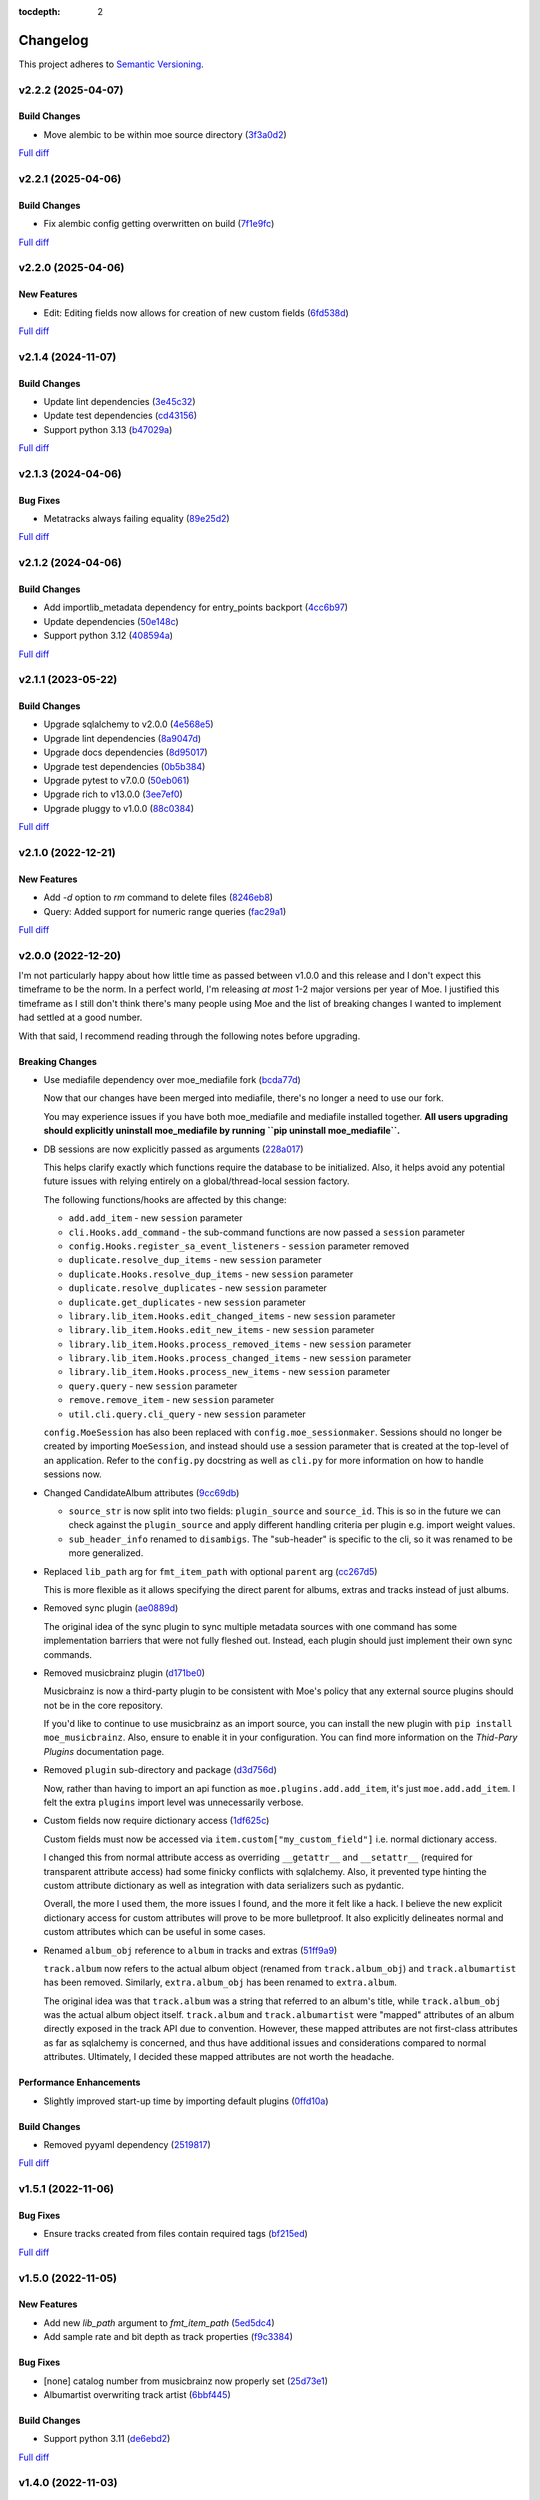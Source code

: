 :tocdepth: 2

#########
Changelog
#########

This project adheres to `Semantic Versioning <https://semver.org/spec/v2.0.0.html>`_.

v2.2.2 (2025-04-07)
===================

Build Changes
-------------
* Move alembic to be within moe source directory (`3f3a0d2 <https://github.com/MoeMusic/Moe/commit/3f3a0d2376c5529c5df754b24f6d63eca0590af8>`_)

`Full diff <https://github.com/MoeMusic/Moe/compare/v2.2.1...v2.2.2>`__

v2.2.1 (2025-04-06)
===================

Build Changes
-------------
* Fix alembic config getting overwritten on build (`7f1e9fc <https://github.com/MoeMusic/Moe/commit/7f1e9fcab4693e69f133b937c0bb090d00a76882>`_)

`Full diff <https://github.com/MoeMusic/Moe/compare/v2.2.0...v2.2.1>`__

v2.2.0 (2025-04-06)
===================

New Features
------------
* Edit: Editing fields now allows for creation of new custom fields (`6fd538d <https://github.com/MoeMusic/Moe/commit/6fd538deb8732637882608d8d9bea9772c3b5b64>`_)

`Full diff <https://github.com/MoeMusic/Moe/compare/v2.1.4...v2.2.0>`__

v2.1.4 (2024-11-07)
===================

Build Changes
-------------
* Update lint dependencies (`3e45c32 <https://github.com/MoeMusic/Moe/commit/3e45c32eb7a915187e64b852682968a130bf6f95>`_)
* Update test dependencies (`cd43156 <https://github.com/MoeMusic/Moe/commit/cd4315633b71128c5344734524e5d86a3ac51d11>`_)
* Support python 3.13 (`b47029a <https://github.com/MoeMusic/Moe/commit/b47029a4c5dbd1ad6ad8f6a1aa448755db36226d>`_)

`Full diff <https://github.com/MoeMusic/Moe/compare/v2.1.3...v2.1.4>`__

v2.1.3 (2024-04-06)
===================

Bug Fixes
---------
* Metatracks always failing equality (`89e25d2 <https://github.com/MoeMusic/Moe/commit/89e25d2e6a04a5673de74ca837dc682d9157193b>`_)

`Full diff <https://github.com/MoeMusic/Moe/compare/v2.1.2...v2.1.3>`__

v2.1.2 (2024-04-06)
===================

Build Changes
-------------
* Add importlib_metadata dependency for entry_points backport (`4cc6b97 <https://github.com/MoeMusic/Moe/commit/4cc6b9757faca0daf5ef7753ba33f94dfdf24c6b>`_)
* Update dependencies (`50e148c <https://github.com/MoeMusic/Moe/commit/50e148cc3f91558233cdf6a2c82c7d6206be37ae>`_)
* Support python 3.12 (`408594a <https://github.com/MoeMusic/Moe/commit/408594a8d6708c4142ae5d34abf9e7b50435aa7a>`_)

`Full diff <https://github.com/MoeMusic/Moe/compare/v2.1.1...v2.1.2>`__

v2.1.1 (2023-05-22)
===================

Build Changes
-------------
* Upgrade sqlalchemy to v2.0.0 (`4e568e5 <https://github.com/MoeMusic/Moe/commit/4e568e5cbdf535d243de1184490b0e8e09ff05d7>`_)
* Upgrade lint dependencies (`8a9047d <https://github.com/MoeMusic/Moe/commit/8a9047d1bddb5794ddb56ac759794658d53f4874>`_)
* Upgrade docs dependencies (`8d95017 <https://github.com/MoeMusic/Moe/commit/8d95017601fcff71069986cc7c6bbd4daabdedaf>`_)
* Upgrade test dependencies (`0b5b384 <https://github.com/MoeMusic/Moe/commit/0b5b3847e14bba20a2deb238262ed715e2d5688f>`_)
* Upgrade pytest to v7.0.0 (`50eb061 <https://github.com/MoeMusic/Moe/commit/50eb0611c9d3e496c3b57adf3b6676c9dafaee7b>`_)
* Upgrade rich to v13.0.0 (`3ee7ef0 <https://github.com/MoeMusic/Moe/commit/3ee7ef017dc4fbd2f84e9f1611418ab4b63634f9>`_)
* Upgrade pluggy to v1.0.0 (`88c0384 <https://github.com/MoeMusic/Moe/commit/88c03844b10e95c6bf4fd870c2524e2038052056>`_)

`Full diff <https://github.com/MoeMusic/Moe/compare/v2.1.0...v2.1.1>`__

v2.1.0 (2022-12-21)
===================

New Features
------------
* Add `-d` option to `rm` command to delete files (`8246eb8 <https://github.com/MoeMusic/Moe/commit/8246eb80da0453299274e133b27407917643cbd4>`_)
* Query: Added support for numeric range queries (`fac29a1 <https://github.com/MoeMusic/Moe/commit/fac29a189cace54878c75a7373355b334ca84e14>`_)

`Full diff <https://github.com/MoeMusic/Moe/compare/v2.0.0...v2.1.0>`__

v2.0.0 (2022-12-20)
===================
I'm not particularly happy about how little time as passed between v1.0.0 and this release and I don't expect this timeframe to be the norm. In a perfect world, I'm releasing `at most` 1-2 major versions per year of Moe. I justified this timeframe as I still don't think there's many people using Moe and the list of breaking changes I wanted to implement had settled at a good number.

With that said, I recommend reading through the following notes before upgrading.

Breaking Changes
----------------
* Use mediafile dependency over moe_mediafile fork (`bcda77d <https://github.com/MoeMusic/Moe/commit/bcda77d3a16f545cc413c83b8e3fe031ae92ecab>`_)

  Now that our changes have been merged into mediafile, there's no longer a need to use our fork.

  You may experience issues if you have both moe_mediafile and mediafile installed together. **All users upgrading should explicitly uninstall moe_mediafile by running ``pip uninstall moe_mediafile``.**
* DB sessions are now explicitly passed as arguments (`228a017 <https://github.com/MoeMusic/Moe/commit/228a01752b2d7a262a6c126ff9015da168e94e89>`_)

  This helps clarify exactly which functions require the database to be initialized. Also, it helps avoid any potential future issues with relying entirely on a global/thread-local session factory.

  The following functions/hooks are affected by this change:

  * ``add.add_item`` - new ``session`` parameter
  * ``cli.Hooks.add_command`` - the sub-command functions are now passed a ``session`` parameter
  * ``config.Hooks.register_sa_event_listeners`` - ``session`` parameter removed
  * ``duplicate.resolve_dup_items`` - new ``session`` parameter
  * ``duplicate.Hooks.resolve_dup_items`` - new ``session`` parameter
  * ``duplicate.resolve_duplicates`` - new ``session`` parameter
  * ``duplicate.get_duplicates`` - new ``session`` parameter
  * ``library.lib_item.Hooks.edit_changed_items`` - new ``session`` parameter
  * ``library.lib_item.Hooks.edit_new_items`` - new ``session`` parameter
  * ``library.lib_item.Hooks.process_removed_items`` - new ``session`` parameter
  * ``library.lib_item.Hooks.process_changed_items`` - new ``session`` parameter
  * ``library.lib_item.Hooks.process_new_items`` - new ``session`` parameter
  * ``query.query`` - new ``session`` parameter
  * ``remove.remove_item`` - new ``session`` parameter
  * ``util.cli.query.cli_query`` - new ``session`` parameter

  ``config.MoeSession`` has also been replaced with ``config.moe_sessionmaker``. Sessions should no longer be created by importing ``MoeSession``, and instead should use a session parameter that is created at the top-level of an application. Refer to the ``config.py`` docstring as well as ``cli.py`` for more information on how to handle sessions now.
* Changed CandidateAlbum attributes (`9cc69db <https://github.com/MoeMusic/Moe/commit/9cc69db04de874fa00d69eadb031c8b3837c200e>`_)

  * ``source_str`` is now split into two fields: ``plugin_source`` and ``source_id``. This is so in the future we can check against the ``plugin_source`` and apply different handling criteria per plugin e.g. import weight values.
  * ``sub_header_info`` renamed to ``disambigs``. The "sub-header" is specific to the cli, so it was renamed to be more generalized.
* Replaced ``lib_path`` arg for ``fmt_item_path`` with optional ``parent`` arg (`cc267d5 <https://github.com/MoeMusic/Moe/commit/cc267d526f864eea63b9b8474f9a17ce2284eddb>`_)

  This is more flexible as it allows specifying the direct parent for albums, extras and tracks instead of just albums.
* Removed sync plugin (`ae0889d <https://github.com/MoeMusic/Moe/commit/ae0889ddb743930ffc283f91e3e8924658e03287>`_)

  The original idea of the sync plugin to sync multiple metadata sources with one command has some implementation barriers that were not fully fleshed out. Instead, each plugin should just implement their own sync commands.
* Removed musicbrainz plugin (`d171be0 <https://github.com/MoeMusic/Moe/commit/d171be042a8b9ada544096eb0245c5fe3d31020b>`_)

  Musicbrainz is now a third-party plugin to be consistent with Moe's policy that any external source plugins should not be in the core repository.

  If you'd like to continue to use musicbrainz as an import source, you can install the new plugin with ``pip install moe_musicbrainz``. Also, ensure to enable it in your configuration. You can find more information on the `Thid-Pary Plugins` documentation page.
* Removed ``plugin`` sub-directory and package (`d3d756d <https://github.com/MoeMusic/Moe/commit/d3d756d5f49dab27baad42b7ccc5b547a03a726d>`_)

  Now, rather than having to import an api function as ``moe.plugins.add.add_item``, it's just ``moe.add.add_item``. I felt the extra ``plugins`` import level was unnecessarily verbose.
* Custom fields now require dictionary access (`1df625c <https://github.com/MoeMusic/Moe/commit/1df625cd1bc924301fe7cf807f354cbab458738e>`_)

  Custom fields must now be accessed via ``item.custom["my_custom_field"]`` i.e. normal dictionary access.

  I changed this from normal attribute access as overriding ``__getattr__`` and ``__setattr__`` (required for transparent attribute access) had some finicky conflicts with sqlalchemy. Also, it prevented type hinting the custom attribute dictionary as well as integration with data serializers such as pydantic.

  Overall, the more I used them, the more issues I found, and the more it felt like a hack. I believe the new explicit dictionary access for custom attributes will prove to be more bulletproof. It also explicitly delineates normal and custom attributes which can be useful in some cases.
* Renamed ``album_obj`` reference to ``album`` in tracks and extras (`51ff9a9 <https://github.com/MoeMusic/Moe/commit/51ff9a97284c0bb9bc891b763030565670fed7cf>`_)

  ``track.album`` now refers to the actual album object (renamed from ``track.album_obj``) and ``track.albumartist`` has been removed. Similarly, ``extra.album_obj`` has been renamed to ``extra.album``.

  The original idea was that ``track.album`` was a string that referred to an album's title, while ``track.album_obj`` was the actual album object itself. ``track.album`` and ``track.albumartist`` were "mapped" attributes of an album directly exposed in the track API due to convention. However, these mapped attributes are not first-class attributes as far as sqlalchemy is concerned, and thus have additional issues and considerations compared to normal attributes. Ultimately, I decided these mapped attributes are not worth the headache.

Performance Enhancements
------------------------
* Slightly improved start-up time by importing default plugins (`0ffd10a <https://github.com/MoeMusic/Moe/commit/0ffd10a08d26e330308944ff01dcab77fbc6f4ac>`_)

Build Changes
-------------
* Removed pyyaml dependency (`2519817 <https://github.com/MoeMusic/Moe/commit/2519817b984a83837118c4b671b7f7386b5bb887>`_)

`Full diff <https://github.com/MoeMusic/Moe/compare/v1.5.1...v2.0.0>`__

v1.5.1 (2022-11-06)
===================

Bug Fixes
---------
* Ensure tracks created from files contain required tags (`bf215ed <https://github.com/MoeMusic/Moe/commit/bf215ed674bff2d1c7d1024d391dc57995f39055>`_)

`Full diff <https://github.com/MoeMusic/Moe/compare/v1.5.0...v1.5.1>`__

v1.5.0 (2022-11-05)
===================

New Features
------------
* Add new `lib_path` argument to `fmt_item_path` (`5ed5dc4 <https://github.com/MoeMusic/Moe/commit/5ed5dc458860d24a7e8a13d9876b02515394aecf>`_)
* Add sample rate and bit depth as track properties (`f9c3384 <https://github.com/MoeMusic/Moe/commit/f9c3384fb7cf20f0dad221ae1f5a38210660d547>`_)

Bug Fixes
---------
* [none] catalog number from musicbrainz now properly set (`25d73e1 <https://github.com/MoeMusic/Moe/commit/25d73e1cf5a6d8ce38e8769631ed4b2089f83182>`_)
* Albumartist overwriting track artist (`6bbf445 <https://github.com/MoeMusic/Moe/commit/6bbf4454b1df1f2d40279980a7dcc348c767684c>`_)

Build Changes
-------------
* Support python 3.11 (`de6ebd2 <https://github.com/MoeMusic/Moe/commit/de6ebd27f8211ec90d16940609776698ae66ea85>`_)

`Full diff <https://github.com/MoeMusic/Moe/compare/v1.4.0...v1.5.0>`__

v1.4.0 (2022-11-03)
===================

New Features
------------
* Show catalog number after label during import (`84f8067 <https://github.com/MoeMusic/Moe/commit/84f8067bfde837657a1d120853841e77b6cd5845>`_)

Bug Fixes
---------
* Musicbrainz error if release does not have a date or format (`d0fe109 <https://github.com/MoeMusic/Moe/commit/d0fe1096c6a5d522b44e19821defa33302baab01>`_)

`Full diff <https://github.com/MoeMusic/Moe/compare/v1.3.2...v1.4.0>`__

v1.3.2 (2022-11-01)
===================

Bug Fixes
---------
* Track `audio_format` is now a property and not a field (`c2aeda7 <https://github.com/MoeMusic/Moe/commit/c2aeda7fee2639576b79a83614e062dae018fc2a>`_)

`Full diff <https://github.com/MoeMusic/Moe/compare/v1.3.1...v1.3.2>`__

v1.3.1 (2022-11-01)
===================

Bug Fixes
---------
* Use fork of mediafile (`53d8333 <https://github.com/MoeMusic/Moe/commit/53d8333907a2095957202d456df6ccf8cf342b76>`_)

`Full diff <https://github.com/MoeMusic/Moe/compare/v1.3.0...v1.3.1>`__

v1.3.0 (2022-11-01)
===================

New Features
------------
* New MetaAlbum and MetaTrack classes (`e496e7c <https://github.com/MoeMusic/Moe/commit/e496e7c779bf8fe32711cd3f58b84efda61e4784>`_)
* New track field - audio_format (`07fce9f <https://github.com/MoeMusic/Moe/commit/07fce9f7dd28a2b6674f63fe2180490ffa83d236>`_)
* New album field - catalog_nums (`01c7170 <https://github.com/MoeMusic/Moe/commit/01c71707eb80f249c9709b820b40b2f6938b8c34>`_)

`Full diff <https://github.com/MoeMusic/Moe/compare/v1.2.0...v1.3.0>`__

v1.2.0 (2022-10-12)
===================

New Features
------------
* CLI prompts now allow arrow keys to navigate choices (`78344f9 <https://github.com/MoeMusic/Moe/commit/78344f900a68926e91fc676aa18b034cbd1b5b51>`_)
* New album field - track_total (`eb947b9 <https://github.com/MoeMusic/Moe/commit/eb947b9fb94d26c12e579deb8e802f41233a9474>`_)
* Improve musicbrainz search accuracy (`891b995 <https://github.com/MoeMusic/Moe/commit/891b995e78f6701db411f28d32dd023002b31e49>`_)

Bug Fixes
---------
* Tags now written to tracks if album fields changed (`48f7076 <https://github.com/MoeMusic/Moe/commit/48f707608e5320e6d860641bf3553134d7380bde>`_)

`Full diff <https://github.com/MoeMusic/Moe/compare/v1.1.0...v1.2.0>`__

v1.1.0 (2022-10-12)
===================

New Features
------------
* New read plugin for updating items in moe with any file changes (`adbbdd4 <https://github.com/MoeMusic/Moe/commit/adbbdd49c015953edee7d8225bf3de852748cef8>`_)
* New album field - barcode (`72d07d3 <https://github.com/MoeMusic/Moe/commit/72d07d354cc636d215ae970f9d708d2e3617cdfc>`_)

`Full diff <https://github.com/MoeMusic/Moe/compare/v1.0.0...v1.1.0>`__

v1.0.0 (2022-10-09)
===================
First stable release! From this point on, the API is considered stable and breaking changes will result in a new major version per semantic versioning.

Breaking Changes
----------------
* Update docs for stable release (`07fec3e <https://github.com/MoeMusic/Moe/commit/07fec3e215490d1c4fbc83430404b1b0a5d5cdf7>`_)

Bug Fixes
---------
* Import wrong dataclass (`ee6959a <https://github.com/MoeMusic/Moe/commit/ee6959a905496a15b70561ddcebbf413a53257e1>`_)

`Full diff <https://github.com/MoeMusic/Moe/compare/v0.16.0...v1.0.0>`__

v0.16.0 (2022-10-09)
====================

New Features
------------
* Support for external third-party plugins (`b0c736c <https://github.com/MoeMusic/Moe/commit/b0c736cb93077848a9208e70d869e10e1775d0d3>`_)
* Users can now create custom plugins in their configuration dir (`84347f6 <https://github.com/MoeMusic/Moe/commit/84347f61bb6ac95bd8671ec94c0b4e27550cfb5d>`_)
* Add command can now handle adding extras (`ab83e63 <https://github.com/MoeMusic/Moe/commit/ab83e633ef439bb8d5ea316f4bb18ed5e31426b8>`_)
* Candidate prompt to select an album to import (`c5ff9a5 <https://github.com/MoeMusic/Moe/commit/c5ff9a5d330adef1ae0450d8b2a6f7e22a5b65d5>`_)

`Full diff <https://github.com/MoeMusic/Moe/compare/v0.15.3...v0.16.0>`__

v0.15.3 (2022-10-08)
====================

Bug Fixes
---------
* Musicbrainz error if a release has no label (`6991a41 <https://github.com/MoeMusic/Moe/commit/6991a41b6f0e6192be4c4a042613d0f4eaf8c3f3>`_)

`Full diff <https://github.com/MoeMusic/Moe/compare/v0.15.2...v0.15.3>`__

v0.15.2 (2022-10-08)
====================

Bug Fixes
---------
* Musicbrainz error if release does not have a country specified (`1c0f844 <https://github.com/MoeMusic/Moe/commit/1c0f844ddb595ba04ac0a947a7e02d33d48f1121>`_)

`Full diff <https://github.com/MoeMusic/Moe/compare/v0.15.1...v0.15.2>`__

v0.15.1 (2022-10-08)
====================

Bug Fixes
---------
* Sync_item not called with keyword arguments (`7c4b65a <https://github.com/MoeMusic/Moe/commit/7c4b65a854abe62aab3f1c13f0829dd6d01f9f95>`_)

`Full diff <https://github.com/MoeMusic/Moe/compare/v0.15.0...v0.15.1>`__

v0.15.0 (2022-10-08)
====================

New Features
------------
* New config option ``original_date`` (`3894fa7 <https://github.com/MoeMusic/Moe/commit/3894fa716e45150531c4dfe7473aa7f701ec542c>`_)
* New field - original_date (`416d202 <https://github.com/MoeMusic/Moe/commit/416d20282debdfd2cc1bc2f2fb97246522724b41>`_)
* Add media, label, country, and year to import header (`ce9cc9a <https://github.com/MoeMusic/Moe/commit/ce9cc9a42efdbae7b55bcb12c5328c7b373f68cb>`_)
* New album field - label (`80e8348 <https://github.com/MoeMusic/Moe/commit/80e8348972591b337d9c67cb1fc0d432a44eb949>`_)
* New album field - country (`5a51d71 <https://github.com/MoeMusic/Moe/commit/5a51d716ba731f03a4d07d8f70707bebd8cd3ea9>`_)
* New album field - media (`256a3a6 <https://github.com/MoeMusic/Moe/commit/256a3a673182b917c3a2c09773b205ee6204c42a>`_)
* New track field - artists (`7701d9e <https://github.com/MoeMusic/Moe/commit/7701d9e8ec18e9dd26c788ce5570b5a8d62d4218>`_)
* New path template function to get a unique extra filename (`8a0c3a3 <https://github.com/MoeMusic/Moe/commit/8a0c3a3fd615b5defde64ecb348e914ff2c29306>`_)
* Allow plugins to create custom path template functions (`195ea9c <https://github.com/MoeMusic/Moe/commit/195ea9c4f32950dd81ce8ec2704421e3bb03a949>`_)
* Add `mbcol` cli argument to sync music to a musicbrainz collection (`4f00136 <https://github.com/MoeMusic/Moe/commit/4f001362487795ed76efaf5e27065ec16a9f918f>`_)
* List cli output is now sorted (`fbb11d0 <https://github.com/MoeMusic/Moe/commit/fbb11d0826b265e871f6676690ddf053760fba76>`_)

`Full diff <https://github.com/MoeMusic/Moe/compare/v0.14.0...v0.15.0>`__

v0.14.0 (2022-10-02)
====================

New Features
------------
* Add: New import option to skip a single item (`3d3027c <https://github.com/MoeMusic/Moe/commit/3d3027c5ab37d78a24bffbf014cce4dc19d4c435>`_)

`Full diff <https://github.com/MoeMusic/Moe/compare/v0.13.0...v0.14.0>`__

v0.13.0 (2022-10-02)
====================

New Features
------------
* Adjusted track match values to be more lenient (`9b90803 <https://github.com/MoeMusic/Moe/commit/9b90803b50acd09ede30d3318967bc686bffed4b>`_)

`Full diff <https://github.com/MoeMusic/Moe/compare/v0.12.2...v0.13.0>`__

v0.12.2 (2022-10-02)
====================

Bug Fixes
---------
* Relative path error if album and file use non-relative hardlinks (`8574e38 <https://github.com/MoeMusic/Moe/commit/8574e382a54e77b3c221f851c3fa910b3a45afbf>`_)

`Full diff <https://github.com/MoeMusic/Moe/compare/v0.12.1...v0.12.2>`__

v0.12.1 (2022-10-02)
====================

Bug Fixes
---------
* Moving items that point to the same path (`4d79cd9 <https://github.com/MoeMusic/Moe/commit/4d79cd946f100d280475976a19aa0b950b29642c>`_)
* Import debug statements (`a907dd4 <https://github.com/MoeMusic/Moe/commit/a907dd42ef01d8ab23b47ff0c5462973297c0d26>`_)

`Full diff <https://github.com/MoeMusic/Moe/compare/v0.12.0...v0.12.1>`__

v0.12.0 (2022-10-02)
====================

New Features
------------
* New sync plugin to sync music metadata (`6ad78f2 <https://github.com/MoeMusic/Moe/commit/6ad78f2cd97bcd61647905bdd39d5eaf62b69ff6>`_)
* Duplicate prompt ui improvements (`fd24944 <https://github.com/MoeMusic/Moe/commit/fd24944ace7ea8cbf4d0bef3ced869634108ead1>`_)
* Import prompt ui improvements (`2bbff8c <https://github.com/MoeMusic/Moe/commit/2bbff8ca05856565bd231ca5a0976ed0ccd54f19>`_)
* New global config option to explicitly disable plugins (`88d6bab <https://github.com/MoeMusic/Moe/commit/88d6babe6c0d1a23c460723f412062b59e3fc6e2>`_)

Bug Fixes
---------
* Albums were not querying properly if they didn't contain tracks (`094257d <https://github.com/MoeMusic/Moe/commit/094257d35e1e6a938495e6288cb01e969ad7868b>`_)
* Duplicate genres now persist in the database (`6a655b0 <https://github.com/MoeMusic/Moe/commit/6a655b00f73bf392ef843ac0068fb77c013668ef>`_)
* Custom fields now populate when loaded from the database (`911d0f7 <https://github.com/MoeMusic/Moe/commit/911d0f726c355d6d7ddbfbd812db8dce5b931afd>`_)

Build Changes
-------------
* Add rich as a dependency (`626b20c <https://github.com/MoeMusic/Moe/commit/626b20cda8ae798329fcb083b634b952a903e479>`_)

`Full diff <https://github.com/MoeMusic/Moe/compare/v0.11.0...v0.12.0>`__

v0.11.0 (2022-09-19)
====================

Some big changes here, notably requiring python3.9 to take get the json1 extension in sqlite. This is what allows us to now support custom fields in plugins. This version introduces an non-backwards-compatible database change, and thus will require a deletion of any current library.

New Features
------------
* Read and write musicbrainz ids (`ef82c67 <https://github.com/MoeMusic/Moe/commit/ef82c672d21d70c59f0454b0b4d6fa22ef4ad0a9>`_)
* New hook to allow plugins to write custom tags to a track (`8ee8fcb <https://github.com/MoeMusic/Moe/commit/8ee8fcbebcab76a2fbf0ee096a0d346e51fe2874>`_)
* New hook to allow plugins to read/set custom track tags (`b5069ba <https://github.com/MoeMusic/Moe/commit/b5069ba2fc2164775a07a8e8a6c562a338da2bc1>`_)
* Custom fields can be set by plugins for all library items (`9606c1d <https://github.com/MoeMusic/Moe/commit/9606c1db0c2ce56fb84491a4d1db8af3bb6f6e20>`_)
* MB: New api call to update an album from musicbrainz (`2a972de <https://github.com/MoeMusic/Moe/commit/2a972def93e20714dde54bcadd0f5addad3c0a1a>`_)
* MB: Added new api call to set a mb collection to a set of releases (`aad7959 <https://github.com/MoeMusic/Moe/commit/aad7959a9edbec4e2d83c4a88d2c5bb83706daaa>`_)
* MB: Ability to auto update a musicbrainz collection (`6e1cec1 <https://github.com/MoeMusic/Moe/commit/6e1cec166ae76def39bd0970200168f55d67cf3e>`_)

Build Changes
-------------
* Move mccabe to dev dependencies (`ef373bc <https://github.com/MoeMusic/Moe/commit/ef373bcadbb0b32bb38a2a27612964c821a3e30f>`_)
* Require python3.9 (`55a8651 <https://github.com/MoeMusic/Moe/commit/55a86519584be1f276a12a61cdfca589b3ea5041>`_)
* Require python3.8 (`68f0640 <https://github.com/MoeMusic/Moe/commit/68f064099097465320f85f8f4107f99542cf19c4>`_)

`Full diff <https://github.com/MoeMusic/Moe/compare/v0.10.0...v0.11.0>`__

v0.10.0 (2022-09-05)
====================

New Features
------------
* Add: Guess a track's disc number if not given or presumed wrong (`d71afd9 <https://github.com/MoeMusic/Moe/commit/d71afd9efd5d7cd65efabd383c4fe2da1c54613e>`_)
* Fuzzy match title when matching tracks (`37b9f02 <https://github.com/MoeMusic/Moe/commit/37b9f02b0649e478e525868c064942057fb6f72b>`_)

`Full diff <https://github.com/MoeMusic/Moe/compare/v0.9.0...v0.10.0>`_

v0.9.0 (2022-09-02)
===================

Feat
----
- Paths are now configurable.
- Better duplicate resolution.

v0.8.2 (2022-02-03)
===================

Refactor
--------

-  clean query_type code

v0.8.1 (2021-09-21)
===================

Fix
---

-  remove src directory

v0.8.0 (2021-08-28)
===================

Feat
----

-  **config**: extra plugins can be specified in config init
-  add ``plugin_registration`` hook to allow custom plugin registration

Refactor
--------

-  **cli**: move ``edit_new_items`` and ``process_new_items`` hooks
-  switch to using a thread-local session
-  remove core subpackage
-  change to src/moe layout
-  split cli and core files

v0.7.3 (2021-08-14)
===================

Fix
---

-  **add**: abort will now abort importing an item entirely

v0.7.2 (2021-08-14)
===================

Refactor
--------

-  **add**: take advantage of argparse pathlib type

v0.7.1 (2021-08-08)
===================

Refactor
--------

-  **api**: introduce core api
-  **library**: add ``fields`` attribute to library items
-  **query**: "*" query now searches by track ID
-  **library**: take advantage of is_unique in **eq**

v0.7.0 (2021-07-18)
===================

.. _feat-1:

Feat
----

-  **list**: add ability to list item paths

v0.6.1 (2021-07-18)
===================

Fix
---

-  **move**: remove ability to auto-move items on tag changes
-  **move**: remove leftover empty dirs after an album has been moved

v0.6.0 (2021-07-18)
===================

Feat
----

-  **move**: add the ``move`` command

v0.5.0 (2021-07-17)
===================

Feat
----

-  **add**: use ‘artist’ as a backup for ‘albumartist’ if missing

v0.4.2 (2021-07-17)
===================

Fix
---

-  **add**: invalid tracks aren’t added as extras and are logged
   properly

v0.4.1 (2021-07-17)
===================

Refactor
--------

-  more appropriate names for sub-command parsers
-  abstract sqlalchemy orm events into new hook specifications

v0.4.0 (2021-07-15)
===================

Feat
----

-  **move**: add ``asciify_paths`` configuration option

Refactor
--------

-  **move**: move/copying tracks & extras now requires a destination

v0.3.12 (2021-07-12)
====================

Refactor
--------

-  mrmoe -> moe

v0.3.11 (2021-07-11)
====================

Refactor
--------

-  **cli**: only print warnings or worse logs for external libraries

v0.3.10 (2021-07-11)
====================

Fix
---

-  **info**: error accessing empty fields

v0.3.9 (2021-07-11)
===================

Refactor
--------

-  **info**: album info now only prints album attributes

v0.3.8 (2021-07-11)
===================

Refactor
--------

-  **track**: remove ``file_ext`` field
-  **track**: genre is now a concatenated string and genres is a list
-  **track**: don’t expose ``album_path`` as a track field
-  **extra**: album -> album_obj

Fix
---

-  **track**: properly read musibrainz track id from file
-  **write**: write date, disc, and disc_total to track file

v0.3.7 (2021-07-11)
===================

Fix
---

-  **move**: album copies to proper directory on add

v0.3.6 (2021-07-10)
===================

Fix
---

-  **move**: don’t move items until they’ve been added to the dB

v0.3.5 (2021-07-08)
===================

Fix
---

-  write and move properly oeprate on all altered items

v0.3.4 (2021-07-08)
===================

Fix
---

-  **library**: error when adding duplicate genres

v0.3.3 (2021-07-08)
===================

Refactor
--------

-  **add**: abstract questionary dependency from API

v0.3.2 (2021-07-07)
===================

Refactor
--------

-  **api**: define the api

v0.3.1 (2021-07-06)
===================

Fix
---

-  **add**: track file types now transferred when adding a new album via
   prompt

v0.3.0 (2021-07-06)
===================

Feat
----

-  **add**: only print new track title on prompt if it changed

v0.2.1 - v0.2.3 (2021-07-02)
============================

Fix issues installing from PYPI. (Lesson learned to use
`test.pypi.org <https://test.pypi.org>`__ next time.)

v0.2.0 (2021-07-01)
===================

Initial Alpha Release!

Basic features include:

-  add/remove/edit/list music to your library
-  import metadata from Musicbrainz
